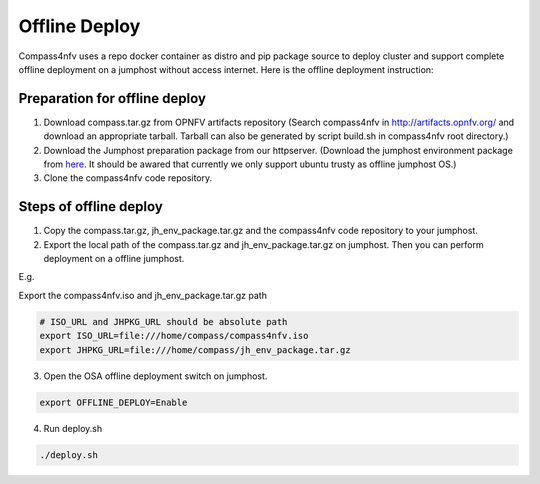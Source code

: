 .. two dots create a comment. please leave this logo at the top of each of your rst files.

Offline Deploy
==============

Compass4nfv uses a repo docker container as distro and pip package source
to deploy cluster and support complete offline deployment on a jumphost without
access internet. Here is the offline deployment instruction:

Preparation for offline deploy
------------------------------

1.  Download compass.tar.gz from OPNFV artifacts repository (Search compass4nfv in
    http://artifacts.opnfv.org/ and download an appropriate tarball. Tarball can also be
    generated by script build.sh in compass4nfv root directory.)

2.  Download the Jumphost preparation package from our httpserver. (Download the
    jumphost environment package from
    `here <http://artifacts.opnfv.org/compass4nfv/package/master/jh_env_package.tar.gz>`_.
    It should be awared that currently we only support ubuntu trusty as offline
    jumphost OS.)

3.  Clone the compass4nfv code repository.

Steps of offline deploy
-----------------------

1.  Copy the compass.tar.gz, jh_env_package.tar.gz and the compass4nfv code
    repository to your jumphost.

2.  Export the local path of the compass.tar.gz and jh_env_package.tar.gz on
    jumphost. Then you can perform deployment on a offline jumphost.

E.g.

Export the compass4nfv.iso and jh_env_package.tar.gz path

.. code-block:: bash

    # ISO_URL and JHPKG_URL should be absolute path
    export ISO_URL=file:///home/compass/compass4nfv.iso
    export JHPKG_URL=file:///home/compass/jh_env_package.tar.gz

3.  Open the OSA offline deployment switch on jumphost.

.. code-block:: bash

    export OFFLINE_DEPLOY=Enable

4.  Run deploy.sh

.. code-block:: bash

    ./deploy.sh
